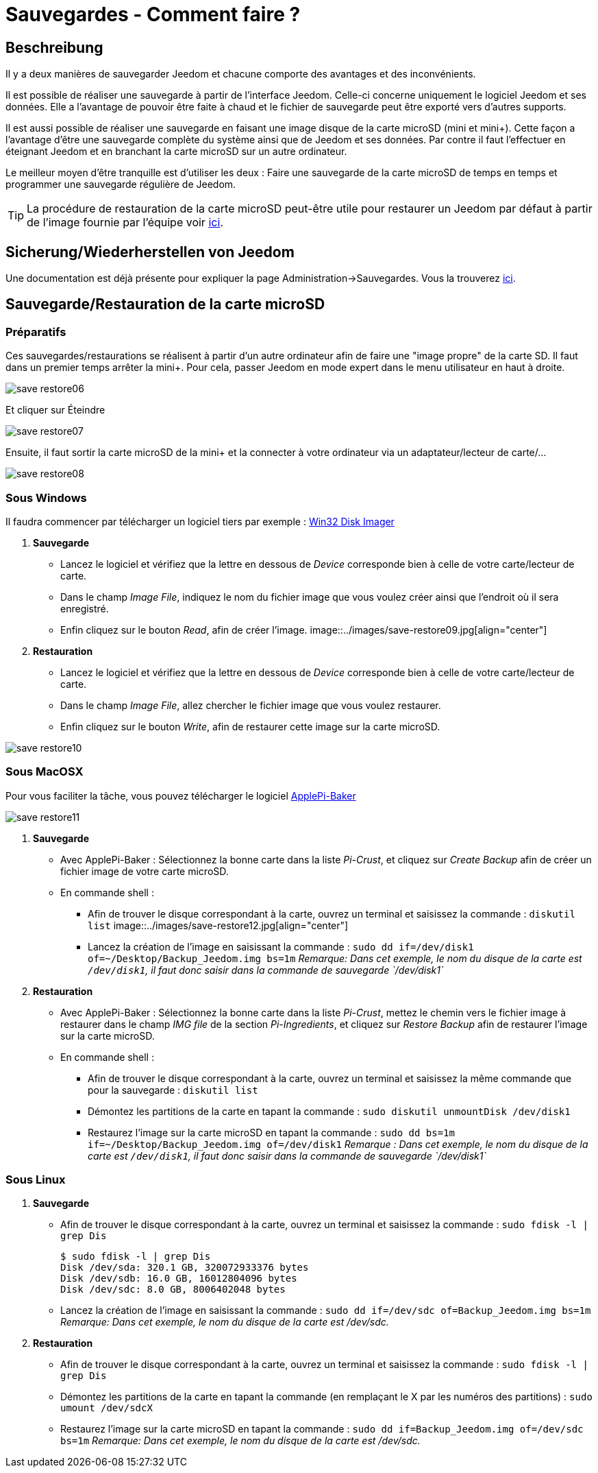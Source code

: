 = Sauvegardes - Comment faire ?

== Beschreibung

Il y a deux manières de sauvegarder Jeedom et chacune comporte des avantages et des inconvénients.

Il est possible de réaliser une sauvegarde à partir de l'interface Jeedom. Celle-ci concerne uniquement le logiciel Jeedom et ses données. Elle a l'avantage de pouvoir être faite à chaud et le fichier de sauvegarde peut être exporté vers d'autres supports.

Il est aussi possible de réaliser une sauvegarde en faisant une image disque de la carte microSD (mini et mini+). Cette façon a l'avantage d'être une sauvegarde complète du système ainsi que de Jeedom et ses données. Par contre il faut l'effectuer en éteignant Jeedom et en branchant la carte microSD sur un autre ordinateur.

Le meilleur moyen d'être tranquille est d'utiliser les deux : Faire une sauvegarde de la carte microSD de temps en temps et programmer une sauvegarde régulière de Jeedom.

[TIP]
La procédure de restauration de la carte microSD peut-être utile pour restaurer un Jeedom par défaut à partir de l'image 
fournie par l'équipe voir https://www.jeedom.fr/doc/documentation/installation/fr_FR/doc-installation.html[ici]. 


== Sicherung/Wiederherstellen von Jeedom

Une documentation est déjà présente pour expliquer la page Administration->Sauvegardes. Vous la trouverez https://github.com/jeedom/documentation/blob/master/howto/fr_FR/sauvegarde.comment_faire.asciidoc[ici].

== Sauvegarde/Restauration de la carte microSD

=== Préparatifs

Ces sauvegardes/restaurations se réalisent à partir d'un autre ordinateur afin de faire une "image propre" de la carte SD. 
Il faut dans un premier temps arrêter la mini+. Pour cela, passer Jeedom en mode expert dans le menu utilisateur 
en haut à droite.

image::../images/save-restore06.jpg[align="center"]

Et cliquer sur Éteindre

image::../images/save-restore07.jpg[align="center"]

Ensuite, il faut sortir la carte microSD de la mini+ et la connecter à votre ordinateur via un adaptateur/lecteur de carte/...

image::../images/save-restore08.jpg[align="center"]

=== Sous Windows

Il faudra commencer par télécharger un logiciel tiers par exemple : http://sourceforge.net/projects/win32diskimager/[Win32 Disk Imager]

. *Sauvegarde*
* Lancez le logiciel et vérifiez que la lettre en dessous de _Device_ corresponde bien à celle de votre carte/lecteur de carte.
* Dans le champ _Image File_, indiquez le nom du fichier image que vous voulez créer ainsi que l'endroit où il sera enregistré.
* Enfin cliquez sur le bouton _Read_, afin de créer l'image.
image::../images/save-restore09.jpg[align="center"]
. *Restauration*
* Lancez le logiciel et vérifiez que la lettre en dessous de _Device_ corresponde bien à celle de votre carte/lecteur de carte.
* Dans le champ _Image File_, allez chercher le fichier image que vous voulez restaurer.
* Enfin cliquez sur le bouton _Write_, afin de restaurer cette image sur la carte microSD.

image::../images/save-restore10.jpg[align="center"]

=== Sous MacOSX

Pour vous faciliter la tâche, vous pouvez télécharger le logiciel http://www.tweaking4all.com/hardware/raspberry-pi/macosx-apple-pi-baker/[ApplePi-Baker]

image::../images/save-restore11.jpg[align="center"]

. *Sauvegarde*
* Avec ApplePi-Baker : Sélectionnez la bonne carte dans la liste _Pi-Crust_, et cliquez sur _Create Backup_ afin de créer un fichier image de votre carte microSD.
* En commande shell :
** Afin de trouver le disque correspondant à la carte, ouvrez un terminal et saisissez la commande : `diskutil list`
image::../images/save-restore12.jpg[align="center"]
** Lancez la création de l'image en saisissant la commande : `sudo dd if=/dev/disk1 of=~/Desktop/Backup_Jeedom.img bs=1m`
_Remarque: Dans cet exemple, le nom du disque de la carte est `/dev/disk1`, il faut donc saisir dans la commande de sauvegarde `/dev/disk1`_
. *Restauration*
* Avec ApplePi-Baker : Sélectionnez la bonne carte dans la liste _Pi-Crust_, mettez le chemin vers le fichier image 
à restaurer dans le champ _IMG file_ de la section _Pi-Ingredients_, et cliquez sur _Restore Backup_ afin de 
restaurer l'image sur la carte microSD.
* En commande shell :
** Afin de trouver le disque correspondant à la carte, ouvrez un terminal et saisissez la même commande que pour la sauvegarde : `diskutil list`
** Démontez les partitions de la carte en tapant la commande : `sudo diskutil unmountDisk /dev/disk1`
** Restaurez l'image sur la carte microSD en tapant la commande : `sudo dd bs=1m if=~/Desktop/Backup_Jeedom.img of=/dev/disk1`
_Remarque : Dans cet exemple, le nom du disque de la carte est `/dev/disk1`, il faut donc saisir dans la commande de sauvegarde `/dev/disk1`_

=== Sous Linux
. *Sauvegarde*
* Afin de trouver le disque correspondant à la carte, ouvrez un terminal et saisissez la commande : `sudo fdisk -l | grep Dis`
[source,bash]
$ sudo fdisk -l | grep Dis
Disk /dev/sda: 320.1 GB, 320072933376 bytes
Disk /dev/sdb: 16.0 GB, 16012804096 bytes
Disk /dev/sdc: 8.0 GB, 8006402048 bytes
* Lancez la création de l'image en saisissant la commande : `sudo dd if=/dev/sdc of=Backup_Jeedom.img bs=1m`
_Remarque: Dans cet exemple, le nom du disque de la carte est /dev/sdc._
. *Restauration*
* Afin de trouver le disque correspondant à la carte, ouvrez un terminal et saisissez la commande : `sudo fdisk -l | grep Dis`
* Démontez les partitions de la carte en tapant la commande (en remplaçant le X par les numéros des partitions) : `sudo umount /dev/sdcX`
* Restaurez l'image sur la carte microSD en tapant la commande : `sudo dd if=Backup_Jeedom.img of=/dev/sdc bs=1m`
_Remarque: Dans cet exemple, le nom du disque de la carte est /dev/sdc._